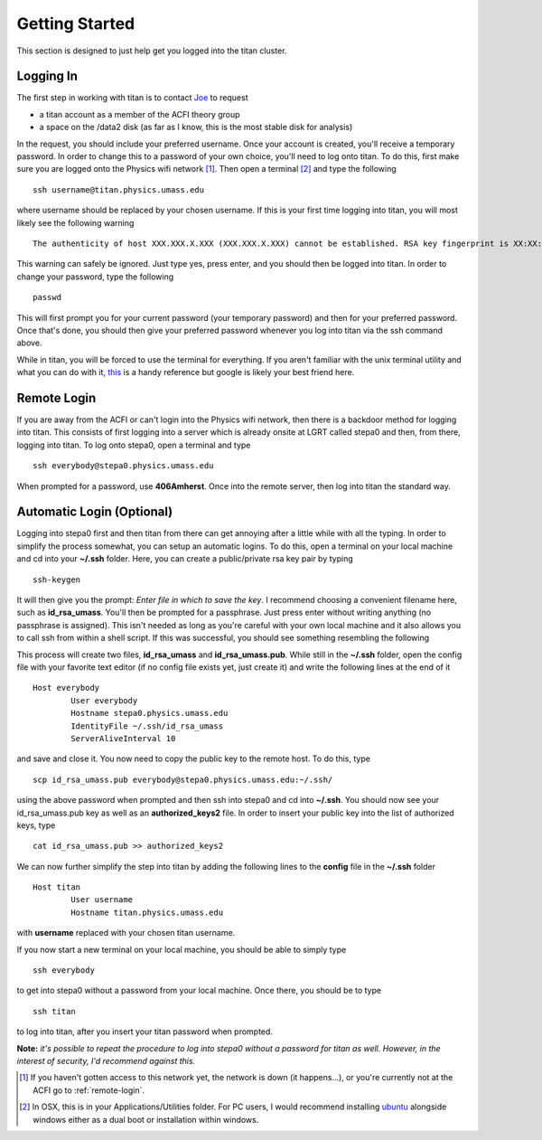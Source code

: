 ======================================
Getting Started
======================================

This section is designed to just help get you logged into the titan cluster. 

--------------------------------------
Logging In
--------------------------------------

The first step in working with titan is to contact `Joe <mailto:babcock@physics.umass.edu>`_ to request 

* a titan account as a member of the ACFI theory group
* a space on the /data2 disk (as far as I know, this is the most stable disk for analysis)

In the request, you should include your preferred username. Once your account is created, you'll receive a temporary password. In order to change this to a password of your own choice, you'll need to log onto titan. To do this, first make sure you are logged onto the Physics wifi network [#]_. Then open a terminal [#]_ and type the following ::

	ssh username@titan.physics.umass.edu

where username should be replaced by your chosen username. If this is your first time logging into titan, you will most likely see the following warning ::

	The authenticity of host XXX.XXX.X.XXX (XXX.XXX.X.XXX) cannot be established. RSA key fingerprint is XX:XX:XX:XX:XX:XX:XX:XX:XX:XX:XX:XX:XX:XX:XX:XX. Are you sure you want to continue connecting (yes/no)?

This warning can safely be ignored. Just type yes, press enter, and you should then be logged into titan. In order to change your password, type the following ::

	passwd

This will first prompt you for your current password (your temporary password) and then for your preferred password. Once that's done, you should then give your preferred password whenever you log into titan via the ssh command above. 

While in titan, you will be forced to use the terminal for everything. If you aren't familiar with the unix terminal utility and what you can do with it, `this <https://community.linuxmint.com/tutorial/view/244>`_ is a handy reference but google is likely your best friend here.

.. _remote-login:

--------------------------------------
Remote Login
--------------------------------------

If you are away from the ACFI or can't login into the Physics wifi network, then there is a backdoor method for logging into titan. This consists of first logging into a server which is already onsite at LGRT called stepa0 and then, from there, logging into titan. To log onto stepa0, open a terminal and type ::

	ssh everybody@stepa0.physics.umass.edu

When prompted for a password, use **406Amherst**. Once into the remote server, then log into titan the standard way. 

--------------------------------------
Automatic Login (Optional)
--------------------------------------

Logging into stepa0 first and then titan from there can get annoying after a little while with all the typing. In order to simplify the process somewhat, you can setup an automatic logins. To do this, open a terminal on your local machine and cd into your **~/.ssh** folder. Here, you can create a public/private rsa key pair by typing ::

	ssh-keygen

It will then give you the prompt: *Enter file in which to save the key*. I recommend choosing a convenient filename here, such as **id_rsa_umass**. You'll then be prompted for a passphrase. Just press enter without writing anything (no passphrase is assigned). This isn't needed as long as you're careful with your own local machine and it also allows you to call ssh from within a shell script. If this was successful, you should see something resembling the following

.. image:: rsapair_output.png

This process will create two files, **id_rsa_umass** and **id_rsa_umass.pub**. While still in the **~/.ssh** folder, open the config file with your favorite text editor (if no config file exists yet, just create it) and write the following lines at the end of it ::

	Host everybody
   		User everybody
   		Hostname stepa0.physics.umass.edu
   		IdentityFile ~/.ssh/id_rsa_umass
   		ServerAliveInterval 10

and save and close it. You now need to copy the public key to the remote host. To do this, type ::

	scp id_rsa_umass.pub everybody@stepa0.physics.umass.edu:~/.ssh/

using the above password when prompted and then ssh into stepa0 and cd into **~/.ssh**. You should now see your id_rsa_umass.pub key as well as an **authorized_keys2** file. In order to insert your public key into the list of authorized keys, type ::

	cat id_rsa_umass.pub >> authorized_keys2

We can now further simplify the step into titan by adding the following lines to the **config** file in the **~/.ssh** folder ::

	Host titan
		User username
		Hostname titan.physics.umass.edu

with **username** replaced with your chosen titan username. 

If you now start a new terminal on your local machine, you should be able to simply type ::

	ssh everybody

to get into stepa0 without a password from your local machine. Once there, you should be to type ::

	ssh titan

to log into titan, after you insert your titan password when prompted. 

**Note:** *it's possible to repeat the procedure to log into stepa0 without a password for titan as well. However, in the interest of security, I'd recommend against this.*


.. [#] If you haven't gotten access to this network yet, the network is down (it happens...), or you're currently not at the ACFI go to :ref:`remote-login`. 
.. [#] In OSX, this is in your Applications/Utilities folder. For PC users, I would recommend installing `ubuntu <http://www.ubuntu.com/>`_ alongside windows either as a dual boot or installation within windows.